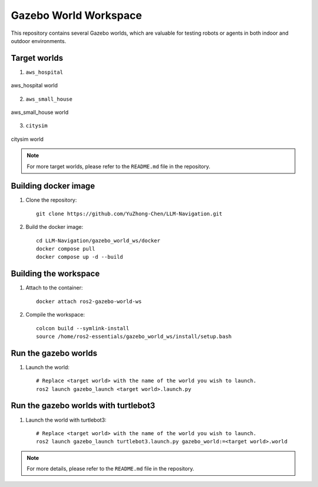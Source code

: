 Gazebo World Workspace
=======================

This repository contains several Gazebo worlds, which are valuable for testing robots or agents in both indoor and outdoor environments.

Target worlds
-----------------------

1. ``aws_hospital``

.. figure:: ./images/aws_hospital.png
    :align: center
    :alt: aws_hospital

    aws_hospital world

2. ``aws_small_house``

.. figure:: ./images/aws_small_house.png
    :align: center
    :alt: aws_small_house

    aws_small_house world

3. ``citysim``

.. figure:: ./images/citysim.png
    :align: center
    :alt: citysim

    citysim world

.. note::
    For more target worlds, please refer to the ``README.md`` file in the repository.

Building docker image
-----------------------

1. Clone the repository::

    git clone https://github.com/YuZhong-Chen/LLM-Navigation.git

2. Build the docker image::

    cd LLM-Navigation/gazebo_world_ws/docker
    docker compose pull
    docker compose up -d --build

Building the workspace
-----------------------

1. Attach to the container::

    docker attach ros2-gazebo-world-ws

2. Compile the workspace::

    colcon build --symlink-install
    source /home/ros2-essentials/gazebo_world_ws/install/setup.bash

Run the gazebo worlds
-----------------------

1. Launch the world::
    
    # Replace <target world> with the name of the world you wish to launch.
    ros2 launch gazebo_launch <target world>.launch.py

Run the gazebo worlds with turtlebot3
---------------------------------------

1. Launch the world with turtlebot3::

    # Replace <target world> with the name of the world you wish to launch.
    ros2 launch gazebo_launch turtlebot3.launch.py gazebo_world:=<target world>.world

.. note::
    For more details, please refer to the ``README.md`` file in the repository.